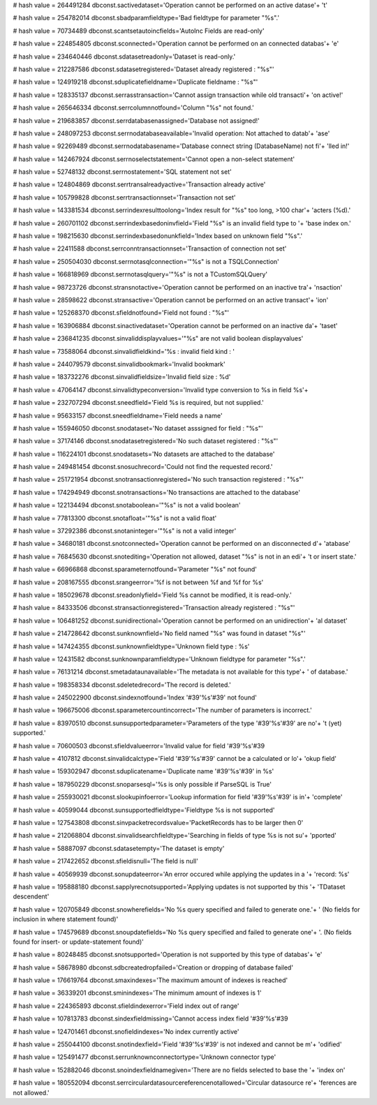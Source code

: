 
# hash value = 264491284
dbconst.sactivedataset='Operation cannot be performed on an active datase'+
't'


# hash value = 254782014
dbconst.sbadparamfieldtype='Bad fieldtype for parameter "%s".'


# hash value = 70734489
dbconst.scantsetautoincfields='AutoInc Fields are read-only'


# hash value = 224854805
dbconst.sconnected='Operation cannot be performed on an connected databas'+
'e'


# hash value = 234640446
dbconst.sdatasetreadonly='Dataset is read-only.'


# hash value = 212287586
dbconst.sdatasetregistered='Dataset already registered : "%s"'


# hash value = 124919218
dbconst.sduplicatefieldname='Duplicate fieldname : "%s"'


# hash value = 128335137
dbconst.serrasstransaction='Cannot assign transaction while old transacti'+
'on active!'


# hash value = 265646334
dbconst.serrcolumnnotfound='Column "%s" not found.'


# hash value = 219683857
dbconst.serrdatabasenassigned='Database not assigned!'


# hash value = 248097253
dbconst.serrnodatabaseavailable='Invalid operation: Not attached to datab'+
'ase'


# hash value = 92269489
dbconst.serrnodatabasename='Database connect string (DatabaseName) not fi'+
'lled in!'


# hash value = 142467924
dbconst.serrnoselectstatement='Cannot open a non-select statement'


# hash value = 52748132
dbconst.serrnostatement='SQL statement not set'


# hash value = 124804869
dbconst.serrtransalreadyactive='Transaction already active'


# hash value = 105799828
dbconst.serrtransactionnset='Transaction not set'


# hash value = 143381534
dbconst.serrindexresulttoolong='Index result for "%s" too long, >100 char'+
'acters (%d).'


# hash value = 260701102
dbconst.serrindexbasedoninvfield='Field "%s" is an invalid field type to '+
'base index on.'


# hash value = 198215630
dbconst.serrindexbasedonunkfield='Index based on unknown field "%s".'


# hash value = 22411588
dbconst.serrconntransactionnset='Transaction of connection not set'


# hash value = 250504030
dbconst.serrnotasqlconnection='"%s" is not a TSQLConnection'


# hash value = 166818969
dbconst.serrnotasqlquery='"%s" is not a TCustomSQLQuery'


# hash value = 98723726
dbconst.stransnotactive='Operation cannot be performed on an inactive tra'+
'nsaction'


# hash value = 28598622
dbconst.stransactive='Operation cannot be performed on an active transact'+
'ion'


# hash value = 125268370
dbconst.sfieldnotfound='Field not found : "%s"'


# hash value = 163906884
dbconst.sinactivedataset='Operation cannot be performed on an inactive da'+
'taset'


# hash value = 236841235
dbconst.sinvaliddisplayvalues='"%s" are not valid boolean displayvalues'


# hash value = 73588064
dbconst.sinvalidfieldkind='%s : invalid field kind : '


# hash value = 244079579
dbconst.sinvalidbookmark='Invalid bookmark'


# hash value = 183732276
dbconst.sinvalidfieldsize='Invalid field size : %d'


# hash value = 47064147
dbconst.sinvalidtypeconversion='Invalid type conversion to %s in field %s'+


# hash value = 232707294
dbconst.sneedfield='Field %s is required, but not supplied.'


# hash value = 95633157
dbconst.sneedfieldname='Field needs a name'


# hash value = 155946050
dbconst.snodataset='No dataset asssigned for field : "%s"'


# hash value = 37174146
dbconst.snodatasetregistered='No such dataset registered : "%s"'


# hash value = 116224101
dbconst.snodatasets='No datasets are attached to the database'


# hash value = 249481454
dbconst.snosuchrecord='Could not find the requested record.'


# hash value = 251721954
dbconst.snotransactionregistered='No such transaction registered : "%s"'


# hash value = 174294949
dbconst.snotransactions='No transactions are attached to the database'


# hash value = 122134494
dbconst.snotaboolean='"%s" is not a valid boolean'


# hash value = 77813300
dbconst.snotafloat='"%s" is not a valid float'


# hash value = 37292386
dbconst.snotaninteger='"%s" is not a valid integer'


# hash value = 34680181
dbconst.snotconnected='Operation cannot be performed on an disconnected d'+
'atabase'


# hash value = 76845630
dbconst.snotediting='Operation not allowed, dataset "%s" is not in an edi'+
't or insert state.'


# hash value = 66966868
dbconst.sparameternotfound='Parameter "%s" not found'


# hash value = 208167555
dbconst.srangeerror='%f is not between %f and %f for %s'


# hash value = 185029678
dbconst.sreadonlyfield='Field %s cannot be modified, it is read-only.'


# hash value = 84333506
dbconst.stransactionregistered='Transaction already registered : "%s"'


# hash value = 106481252
dbconst.sunidirectional='Operation cannot be performed on an unidirection'+
'al dataset'


# hash value = 214728642
dbconst.sunknownfield='No field named "%s" was found in dataset "%s"'


# hash value = 147424355
dbconst.sunknownfieldtype='Unknown field type : %s'


# hash value = 12431582
dbconst.sunknownparamfieldtype='Unknown fieldtype for parameter "%s".'


# hash value = 76131214
dbconst.smetadataunavailable='The metadata is not available for this type'+
' of database.'


# hash value = 198358334
dbconst.sdeletedrecord='The record is deleted.'


# hash value = 245022900
dbconst.sindexnotfound='Index '#39'%s'#39' not found'


# hash value = 196675006
dbconst.sparametercountincorrect='The number of parameters is incorrect.'


# hash value = 83970510
dbconst.sunsupportedparameter='Parameters of the type '#39'%s'#39' are no'+
't (yet) supported.'


# hash value = 70600503
dbconst.sfieldvalueerror='Invalid value for field '#39'%s'#39

# hash value = 4107812
dbconst.sinvalidcalctype='Field '#39'%s'#39' cannot be a calculated or lo'+
'okup field'


# hash value = 159302947
dbconst.sduplicatename='Duplicate name '#39'%s'#39' in %s'


# hash value = 187950229
dbconst.snoparsesql='%s is only possible if ParseSQL is True'


# hash value = 255930021
dbconst.slookupinfoerror='Lookup information for field '#39'%s'#39' is in'+
'complete'


# hash value = 40599044
dbconst.sunsupportedfieldtype='Fieldtype %s is not supported'


# hash value = 127543808
dbconst.sinvpacketrecordsvalue='PacketRecords has to be larger then 0'


# hash value = 212068804
dbconst.sinvalidsearchfieldtype='Searching in fields of type %s is not su'+
'pported'


# hash value = 58887097
dbconst.sdatasetempty='The dataset is empty'


# hash value = 217422652
dbconst.sfieldisnull='The field is null'


# hash value = 40569939
dbconst.sonupdateerror='An error occured while applying the updates in a '+
'record: %s'


# hash value = 195888180
dbconst.sapplyrecnotsupported='Applying updates is not supported by this '+
'TDataset descendent'


# hash value = 120705849
dbconst.snowherefields='No %s query specified and failed to generate one.'+
' (No fields for inclusion in where statement found)'


# hash value = 174579689
dbconst.snoupdatefields='No %s query specified and failed to generate one'+
'. (No fields found for insert- or update-statement found)'


# hash value = 80248485
dbconst.snotsupported='Operation is not supported by this type of databas'+
'e'


# hash value = 58678980
dbconst.sdbcreatedropfailed='Creation or dropping of database failed'


# hash value = 176619764
dbconst.smaxindexes='The maximum amount of indexes is reached'


# hash value = 36339201
dbconst.sminindexes='The minimum amount of indexes is 1'


# hash value = 224365893
dbconst.sfieldindexerror='Field index out of range'


# hash value = 107813783
dbconst.sindexfieldmissing='Cannot access index field '#39'%s'#39

# hash value = 124701461
dbconst.snofieldindexes='No index currently active'


# hash value = 255044100
dbconst.snotindexfield='Field '#39'%s'#39' is not indexed and cannot be m'+
'odified'


# hash value = 125491477
dbconst.serrunknownconnectortype='Unknown connector type'


# hash value = 152882046
dbconst.snoindexfieldnamegiven='There are no fields selected to base the '+
'index on'


# hash value = 180552094
dbconst.serrcirculardatasourcereferencenotallowed='Circular datasource re'+
'ferences are not allowed.'

